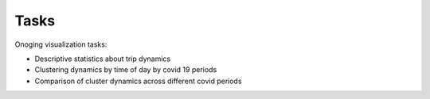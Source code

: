 Tasks
======

Onoging visualization tasks: 

* Descriptive statistics about trip dynamics 
* Clustering dynamics by time of day by covid 19 periods 
* Comparison of cluster dynamics across different covid periods 